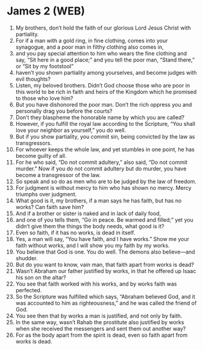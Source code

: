 * James 2 (WEB)
:PROPERTIES:
:ID: WEB/59-JAM02
:END:

1. My brothers, don’t hold the faith of our glorious Lord Jesus Christ with partiality.
2. For if a man with a gold ring, in fine clothing, comes into your synagogue, and a poor man in filthy clothing also comes in,
3. and you pay special attention to him who wears the fine clothing and say, “Sit here in a good place;” and you tell the poor man, “Stand there,” or “Sit by my footstool”
4. haven’t you shown partiality among yourselves, and become judges with evil thoughts?
5. Listen, my beloved brothers. Didn’t God choose those who are poor in this world to be rich in faith and heirs of the Kingdom which he promised to those who love him?
6. But you have dishonored the poor man. Don’t the rich oppress you and personally drag you before the courts?
7. Don’t they blaspheme the honorable name by which you are called?
8. However, if you fulfill the royal law according to the Scripture, “You shall love your neighbor as yourself,” you do well.
9. But if you show partiality, you commit sin, being convicted by the law as transgressors.
10. For whoever keeps the whole law, and yet stumbles in one point, he has become guilty of all.
11. For he who said, “Do not commit adultery,” also said, “Do not commit murder.” Now if you do not commit adultery but do murder, you have become a transgressor of the law.
12. So speak and so do as men who are to be judged by the law of freedom.
13. For judgment is without mercy to him who has shown no mercy. Mercy triumphs over judgment.
14. What good is it, my brothers, if a man says he has faith, but has no works? Can faith save him?
15. And if a brother or sister is naked and in lack of daily food,
16. and one of you tells them, “Go in peace. Be warmed and filled;” yet you didn’t give them the things the body needs, what good is it?
17. Even so faith, if it has no works, is dead in itself.
18. Yes, a man will say, “You have faith, and I have works.” Show me your faith without works, and I will show you my faith by my works.
19. You believe that God is one. You do well. The demons also believe—and shudder.
20. But do you want to know, vain man, that faith apart from works is dead?
21. Wasn’t Abraham our father justified by works, in that he offered up Isaac his son on the altar?
22. You see that faith worked with his works, and by works faith was perfected.
23. So the Scripture was fulfilled which says, “Abraham believed God, and it was accounted to him as righteousness,” and he was called the friend of God.
24. You see then that by works a man is justified, and not only by faith.
25. In the same way, wasn’t Rahab the prostitute also justified by works when she received the messengers and sent them out another way?
26. For as the body apart from the spirit is dead, even so faith apart from works is dead.

